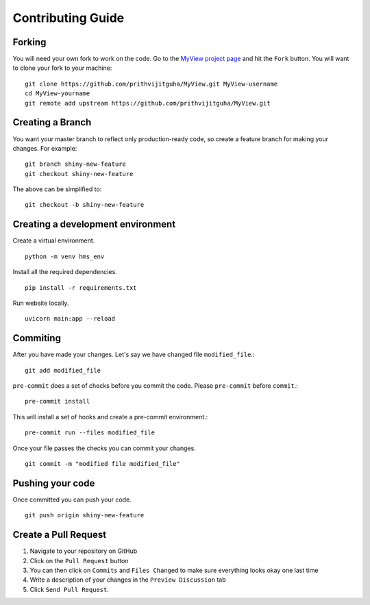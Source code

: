 Contributing Guide
===================================

Forking
-------
You will need your own fork to work on the code. Go to the `MyView project page <https://github.com/prithvijitguha/MyView>`_ and hit the ``Fork`` button. You will
want to clone your fork to your machine::

    git clone https://github.com/prithvijitguha/MyView.git MyView-username
    cd MyView-yourname
    git remote add upstream https://github.com/prithvijitguha/MyView.git

Creating a Branch
-----------------

You want your master branch to reflect only production-ready code, so create a
feature branch for making your changes. For example::

    git branch shiny-new-feature
    git checkout shiny-new-feature

The above can be simplified to::

    git checkout -b shiny-new-feature

Creating a development environment
----------------------------------
Create a virtual environment. ::

    python -m venv hms_env

Install all the required dependencies. ::

    pip install -r requirements.txt

Run website locally. ::

    uvicorn main:app --reload


Commiting
----------

After you have made your changes. Let's say we have changed file ``modified_file``.::

    git add modified_file

``pre-commit`` does a set of checks before you commit the code. Please ``pre-commit`` before ``commit``.::

    pre-commit install

This will install a set of hooks and create a pre-commit environment.::

    pre-commit run --files modified_file

Once your file passes the checks you can commit your changes. ::

    git commit -m "modified file modified_file"

Pushing your code
-----------------

Once committed you can push your code. ::

    git push origin shiny-new-feature


Create a Pull Request
---------------------
#. Navigate to your repository on GitHub
#. Click on the ``Pull Request`` button
#. You can then click on ``Commits`` and ``Files Changed`` to make sure everything looks
   okay one last time
#. Write a description of your changes in the ``Preview Discussion`` tab
#. Click ``Send Pull Request``.


